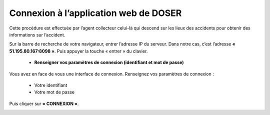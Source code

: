 
Connexion à l’application web de DOSER
======================================
Cette procédure est effectuée par l’agent collecteur celui-là qui descend sur les lieux des
accidents pour obtenir des informations sur l’accident.

Sur la barre de recherche de votre navigateur, entrer l’adresse IP du serveur. Dans notre
cas, c’est l’adresse **« 51.195.80.167:8098 »**. Puis appuyer la touche « entrer » du
clavier.

    * **Renseigner vos paramètres de connexion (identifiant et mot de passe)**
  
Vous avez en face de vous une interface de connexion. Renseignez vos paramètres de connexion :

        * Votre identifiant
        * Votre mot de passe

Puis cliquer sur **« CONNEXION »**. 

.. image:: ../Images/img-police1&2/Connex.jpg
    :name: Connexion à l’application
.. centered:: Connexion à l’application

